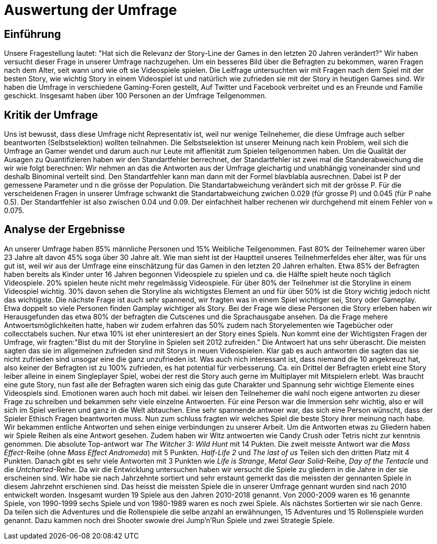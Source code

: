 = Auswertung der Umfrage

== Einführung

Unsere Fragestellung lautet: "Hat sich die Relevanz der Story-Line der Games in den letzten 20 Jahren verändert?"
Wir haben versucht dieser Frage in unserer Umfrage nachzugehen.
Um ein besseres Bild über die Befragten zu bekommen, waren Fragen nach dem Alter, seit wann und wie oft sie Videospiele spielen.
Die Leitfrage untersuchten wir mit Fragen nach dem Spiel mit der besten Story, wie wichtig Story in einem Videospiel ist und natürlich wie zufrieden sie mit der Story in heutigen Games sind.
Wir haben die Umfrage in verschiedene Gaming-Foren gestellt, Auf Twitter und Facebook verbreitet und es an Freunde und Familie geschickt.
Insgesamt haben über 100 Personen an der Umfrage Teilgenommen.

== Kritik der Umfrage

Uns ist bewusst, dass diese Umfrage nicht Representativ ist, weil nur wenige Teilnehemer, die diese Umfrage auch selber beantworten (Selbstselektion) wollten teilnahmen.
Die Selbstselektion ist unserer Meinung nach kein Problem, weil sich die Umfrage an Gamer wendet und darum auch nur Leute mit affienität zum Spielen teilgenommen haben.
Um die Qualität der Ausagen zu Quantifizieren haben wir den Standartfehler berrechnet, der Standartfehler ist zwei mal die Standerabweichung die wir wie folgt berechnen: Wir nehmen an das die Antworten aus der Umfrage gleichartig und unabhängig voneinander sind und deshalb Binominal verteilt sind.
Den Standartfehler kann man dann mit der Formel blavblabla ausrechnen.
Dabei ist P der gemessene Parameter und n die grösse der Population.
Die Standartabweichung verändert sich mit der grösse P.
Für die verscheidenen Fragen in unserer Umfrage schwankt die Standartabweichung zwichen 0.029 (für grosse P) und 0.045 (für P nahe 0.5).
Der Standartfehler ist also zwischen 0.04 und 0.09.
Der einfachheit halber rechenen wir durchgehend mit einem Fehler von ≈ 0.075.

== Analyse der Ergebnisse

An unserer Umfrage haben 85% männliche Personen und 15% Weibliche Teilgenommen.
Fast 80% der Teilnehemer waren über 23 Jahre alt davon 45% soga über 30 Jahre alt.
Wie man sieht ist der Hauptteil unseres Teilnehmerfeldes eher älter, was für uns gut ist, weil wir aus der Umfrage eine einschätzung für das Gamen in den letzten 20 Jahren erhalten.
Etwa 85% der Befragten haben bereits als Kinder unter 16 Jahren begonnen Videospiele zu spielen und ca. die Hälfte spielt heute noch täglich Videospiele.
20% spielen heute nicht mehr regelmässig Videospiele.
Für über 80% der Teilnehmer ist die Storyline in einem Videospiel wichtig.
30% davon sehen die Storyline als wichtigstes Element an und für über 50% ist die Story wichtig jedoch nicht das wichtigste.
Die nächste Frage ist auch sehr spannend, wir fragten was in einem Spiel wichtiger sei, Story oder Gameplay.
Etwa doppelt so viele Personen finden Gamplay wichtiger als Story.
Bei der Frage wie diese Personen die Story erleben haben wir Herausgefunden das etwa 80% der befragten die Cutscenes und die Sprachausgabe ansehen.
Da die Frage mehere Antwoertsmöglichkeiten hatte, haben wir zudem erfahren das 50% zudem nach Storyelementen wie Tagebücher oder collecctabels suchen.
Nur etwa 10% ist eher uninteresiert an der Story eines Spiels.
Nun kommt eine der Wichtigsten Fragen der Umfrage, wir fragten:"Bist du mit der Storyline in Spielen seit 2012 zufreiden."
Die Antwoert hat uns sehr überascht.
Die meisten sagten das sie im allgemeinen zufrieden sind mit Storys in neuen Videospielen.
Klar gab es auch antworten die sagten das sie nicht zufrieden sind unsogar eine die ganz unzufrieden ist.
Was auch nich interessant ist, dass niemand die 10 angekreuzt hat, also keiner der Befragten ist zu 100% zufrieden, es hat potential für verbesserung.
Ca. ein Drittel der Befragten erlebt eine Story leiber alleine in einem Singleplayer Spiel, wobei der rest die Story auch gerne im Multiplayer mit Mitspielern erlebt.
Was braucht eine gute Story, nun fast alle der Befragten waren sich einig das gute Charakter und Spannung sehr wichtige Elemente eines Videospiels sind.
Emotionen waren auch hoch mit dabei.
wir leisen den Teilnehemer die wahl noch eigene antworten zu dieser Frage zu schreiben und bekammen sehr viele einzelne Antwoerten.
Für eine Person war die Immersion sehr wichtig, also er will sich im Spiel verlieren und ganz in die Welt abtauchen.
Eine sehr spannende antwoer war, das sich eine Person wünscht, dass der Spieler Ethisch Fragen beantworten muss.
Nun zum schluss fragten wir welches Spiel die beste Story ihrer meinung nach habe.
Wir bekammen entliche Antworten und sehen einige verbindungen zu unserer Arbeit.
Um die Antworten etwas zu Gliedern haben wir Spiele Reihen als eine Antwort gesehen.
Zudem haben wir Witz antwoerten wie Candy Crush oder Tetris nicht zur kenntnis genommen.
Die absolute Top-antwort war _The Witcher 3: Wild Hunt_ mit 14 Pukten.
Die zweit meisste Antwort war die _Mass Effect_-Reihe (ohne _Mass Effect Andromeda_) mit 5 Punkten.
_Half-Life 2_ und _The last of us_ Teilen sich den dritten Platz mit 4 Punkten.
Danach gibt es sehr viele Antworten mit 3 Punkten wie _Life is Strange_, _Metal Gear Solid_-Reihe, _Day of the Tentacle_ und die _Untcharted_-Reihe.
Da wir die Entwicklung untersuchen haben wir versucht die Spiele zu gliedern in die Jahre in der sie erscheinen sind.
Wir habe sie nach Jahrzehnte sortiert und sehr erstaunt gemerkt das die meissten der gennanten Spiele in diesem Jahrzehnt erschienen sind.
Das heisst die meissten Spiele die in unserer Umfrage gennant wurden sind nach 2010 entwickelt worden.
Insgesamt wurden 19 Spiele aus den Jahren 2010-2018 genannt.
Von 2000-2009 waren es 16 genannte Spiele, von 1990-1999 sechs Spiele und von 1980-1989 waren es noch zwei Spiele.
Als nächstes Sortierten wir sie nach Genre.
Da teilen sich die Adventures und die Rollenspiele die selbe anzahl an erwähnungen, 15 Adventures und 15 Rollenspiele wurden genannt.
Dazu kammen noch drei Shooter swowie drei Jump'n'Run Spiele und zwei Strategie Spiele.
